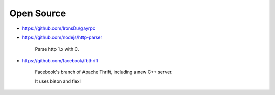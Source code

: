 
Open Source
===========

- `<https://github.com/IronsDu/gayrpc>`_

- `<https://github.com/nodejs/http-parser>`_

    Parse http 1.x with C.

- `<https://github.com/facebook/fbthrift>`_

    Facebook's branch of Apache Thrift, including a new C++ server.

    It uses bison and flex!
